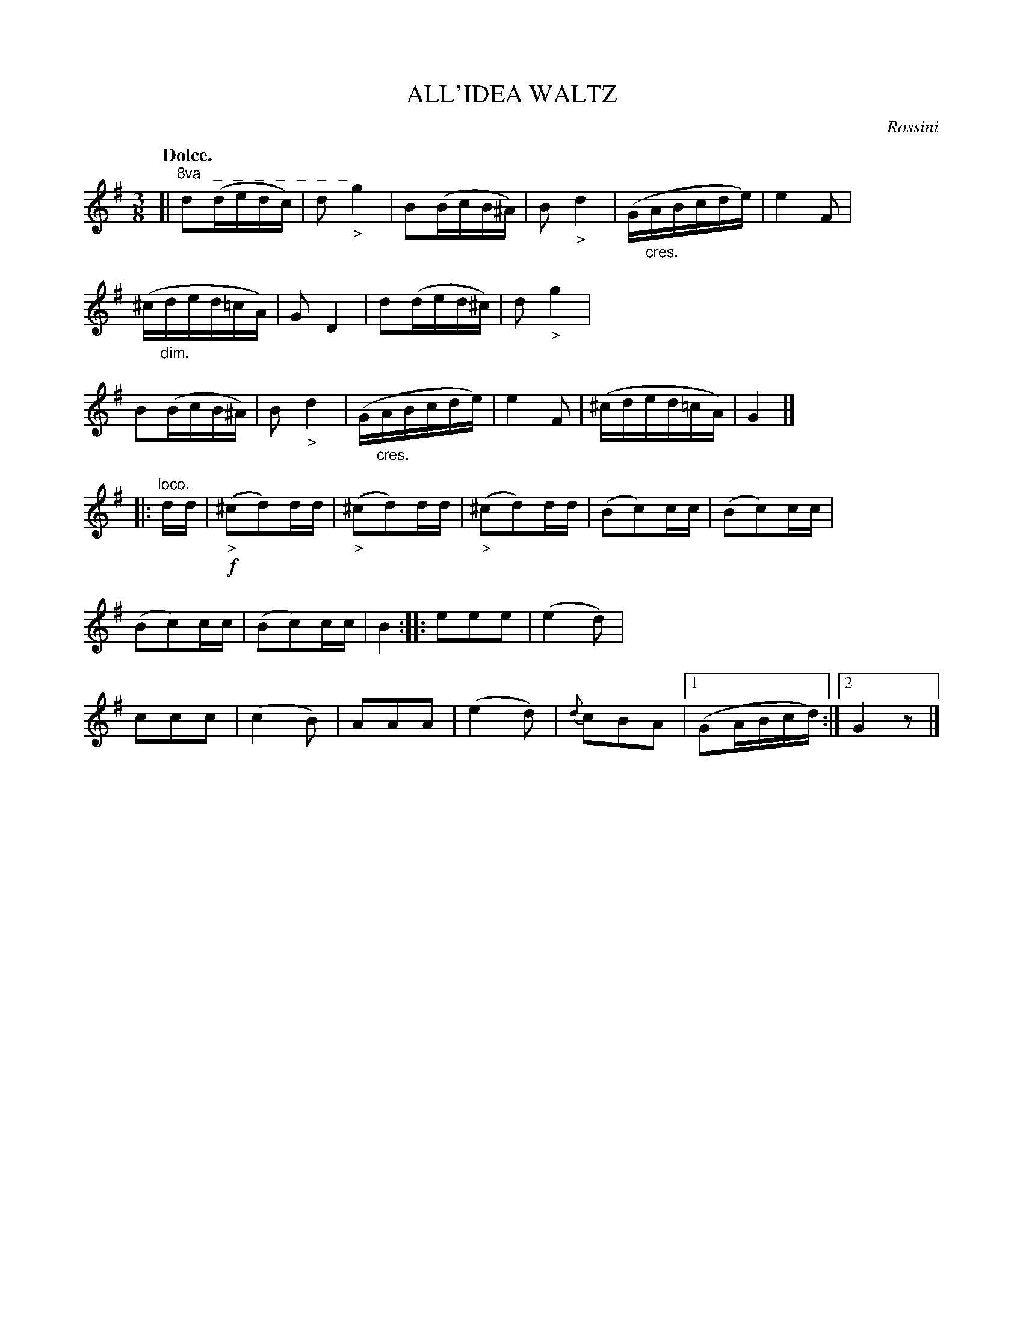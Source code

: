 X: 10962
T: ALL'IDEA WALTZ
C: Rossini
Q: "Dolce."
%R: waltz
N: This is version 1, for ABC software that doesn't understand crescendo/diminuendo symbols.
B: W. Hamilton "Universal Tune-Book" Vol. 1 Glasgow 1844 p.96 #2
S: http://imslp.org/wiki/Hamilton's_Universal_Tune-Book_(Various)
Z: 2016 John Chambers <jc:trillian.mit.edu>
N: The entire first strain is an octave higher.
N: The rhythms between the strains are wrong; not fixed.
N: The first strain should also be a repeated 8-bar strain with 2 endings.
M: 3/8
L: 1/16
K: G
%%stretchstaff 0
%%slurgraces yes
%%graceslurs yes
% - - - - - - - - - - - - - - - - - - - - - - - - -
[|"^8va   _   _   _   _   _   _   _"\
d2(dedc) | d2"_>"g4 | B2(BcB^A) | B2"_>"d4 |\
(G"_cres."ABcde) | e4F2 | (^c"_dim."ded=cA) | G2D4 |\
d2(ded^c) | d2"_>"g4 | B2(BcB^A) | B2"_>"d4 |\
(G"_cres."ABcde) | e4F2 |  (^cded=cA) | G4 |]
|: "^loco."dd |\
!f!("_>"^c2d2)dd | ("_>"^c2d2)dd | ("_>"^c2d2)dd | (B2c2)cc |\
(B2c2)cc | (B2c2)cc | (B2c2)cc | B4 ::\
e2e2e2 | (e4d2) | c2c2c2 | (c4B2) |\
A2A2A2 | (e4d2) | {d}c2B2A2 |[1 (G2ABcd) :|[2 G4z2 |]
% - - - - - - - - - - - - - - - - - - - - - - - - -
